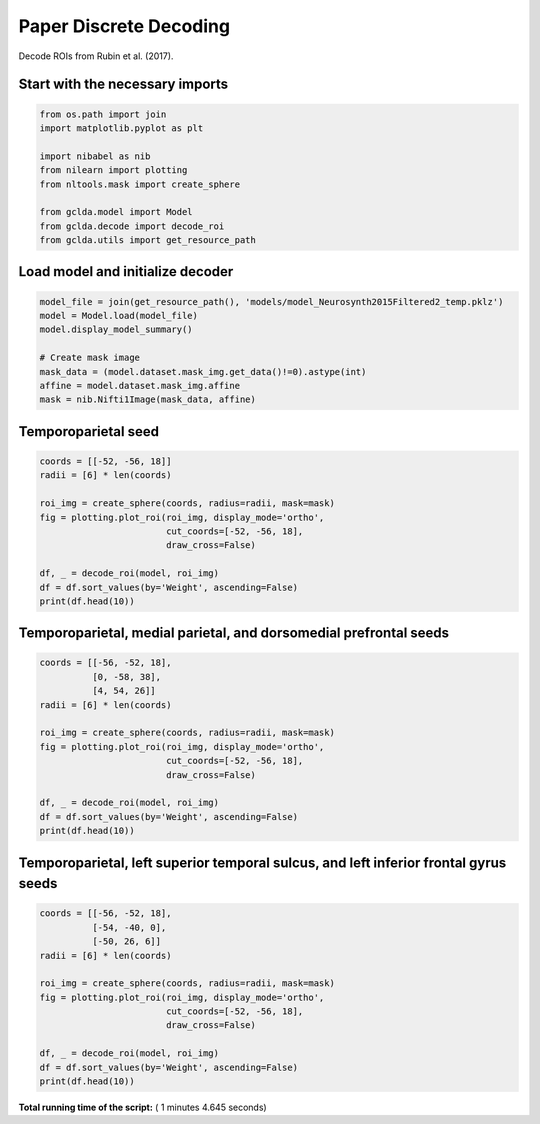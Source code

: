

.. _sphx_glr_auto_examples_plot_paper_decoding_discrete.py:



.. _pap2:

=========================================
 Paper Discrete Decoding
=========================================

Decode ROIs from Rubin et al. (2017).



Start with the necessary imports
--------------------------------



.. code-block:: python

    from os.path import join
    import matplotlib.pyplot as plt

    import nibabel as nib
    from nilearn import plotting
    from nltools.mask import create_sphere

    from gclda.model import Model
    from gclda.decode import decode_roi
    from gclda.utils import get_resource_path







Load model and initialize decoder
----------------------------------



.. code-block:: python

    model_file = join(get_resource_path(), 'models/model_Neurosynth2015Filtered2_temp.pklz')
    model = Model.load(model_file)
    model.display_model_summary()

    # Create mask image
    mask_data = (model.dataset.mask_img.get_data()!=0).astype(int)
    affine = model.dataset.mask_img.affine
    mask = nib.Nifti1Image(mask_data, affine)





.. rst-class:: sphx-glr-script-out

 Out::

    --- Model Summary ---
     Current State:
             Current Iteration   = 3000
             Initialization Seed = 1
             Current Log-Likely  = -11272693.1084
     Model Hyper-Parameters:
             Symmetric = True
             n_topics  = 200
             n_regions = 2
             alpha     = 0.100
             beta      = 0.010
             gamma     = 0.010
             delta     = 1.000
             roi_size  = 50.000
             dobs      = 25
     Model Training-Data Information:
             Dataset Label                 = Neurosynth2015Filtered2
             Word-Tokens (n_word_tokens)   = 520492
             Peak-Tokens (n_peak_tokens)   = 400801
             Word-Types (n_word_labels)    = 6755
             Documents (n_docs)            = 11362
             Peak-Dimensions (n_peak_dims) = 3


Temporoparietal seed
--------------------------------------



.. code-block:: python

    coords = [[-52, -56, 18]]
    radii = [6] * len(coords)

    roi_img = create_sphere(coords, radius=radii, mask=mask)
    fig = plotting.plot_roi(roi_img, display_mode='ortho',
                            cut_coords=[-52, -56, 18],
                            draw_cross=False)

    df, _ = decode_roi(model, roi_img)
    df = df.sort_values(by='Weight', ascending=False)
    print(df.head(10))




.. image:: /auto_examples/images/sphx_glr_plot_paper_decoding_discrete_001.png
    :align: center


.. rst-class:: sphx-glr-script-out

 Out::

    Weight
    Term                    
    emotional       0.018283
    report          0.011139
    mind            0.009738
    mentalizing     0.009145
    self            0.008726
    theory_of_mind  0.008520
    emotion         0.007880
    behavioural     0.007648
    intentions      0.007629
    intention       0.007184


Temporoparietal, medial parietal, and dorsomedial prefrontal seeds
------------------------------------------------------------------



.. code-block:: python

    coords = [[-56, -52, 18],
              [0, -58, 38],
              [4, 54, 26]]
    radii = [6] * len(coords)

    roi_img = create_sphere(coords, radius=radii, mask=mask)
    fig = plotting.plot_roi(roi_img, display_mode='ortho',
                            cut_coords=[-52, -56, 18],
                            draw_cross=False)

    df, _ = decode_roi(model, roi_img)
    df = df.sort_values(by='Weight', ascending=False)
    print(df.head(10))




.. image:: /auto_examples/images/sphx_glr_plot_paper_decoding_discrete_002.png
    :align: center


.. rst-class:: sphx-glr-script-out

 Out::

    Weight
    Term                    
    social          0.016362
    mentalizing     0.009901
    judgments       0.008965
    mental_states   0.008272
    mind            0.008050
    person          0.007567
    default         0.006689
    emotional       0.006650
    mental_state    0.005719
    theory_of_mind  0.005574


Temporoparietal, left superior temporal sulcus, and left inferior frontal gyrus seeds
-------------------------------------------------------------------------------------



.. code-block:: python

    coords = [[-56, -52, 18],
              [-54, -40, 0],
              [-50, 26, 6]]
    radii = [6] * len(coords)

    roi_img = create_sphere(coords, radius=radii, mask=mask)
    fig = plotting.plot_roi(roi_img, display_mode='ortho',
                            cut_coords=[-52, -56, 18],
                            draw_cross=False)

    df, _ = decode_roi(model, roi_img)
    df = df.sort_values(by='Weight', ascending=False)
    print(df.head(10))



.. image:: /auto_examples/images/sphx_glr_plot_paper_decoding_discrete_003.png
    :align: center


.. rst-class:: sphx-glr-script-out

 Out::

    Weight
    Term                 
    words        0.019430
    emotional    0.012714
    word         0.012022
    language     0.010538
    semantic     0.006311
    speech       0.006169
    gaze         0.005801
    competition  0.005683
    selection    0.005417
    auditory     0.005310


**Total running time of the script:** ( 1 minutes  4.645 seconds)



.. only :: html

 .. container:: sphx-glr-footer


  .. container:: sphx-glr-download

     :download:`Download Python source code: plot_paper_decoding_discrete.py <plot_paper_decoding_discrete.py>`



  .. container:: sphx-glr-download

     :download:`Download Jupyter notebook: plot_paper_decoding_discrete.ipynb <plot_paper_decoding_discrete.ipynb>`


.. only:: html

 .. rst-class:: sphx-glr-signature

    `Gallery generated by Sphinx-Gallery <https://sphinx-gallery.readthedocs.io>`_

